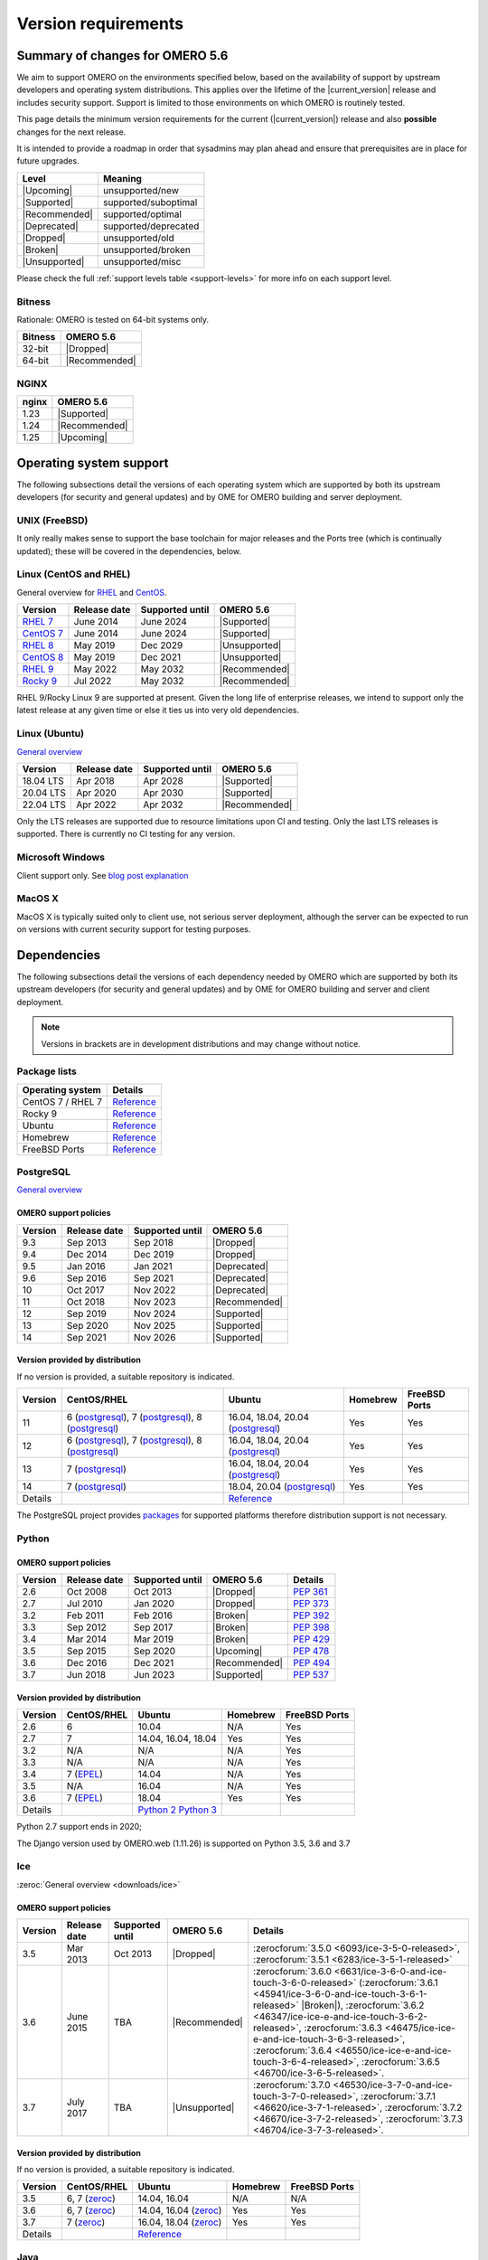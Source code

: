 ********************
Version requirements
********************

Summary of changes for OMERO 5.6
================================

We aim to support OMERO on the environments specified below, based
on the availability of support by upstream developers and operating
system distributions.
This applies over the lifetime of the |current_version| release and includes
security support.
Support is limited to those environments on which OMERO is
routinely tested.

This page details the minimum version requirements for the current
(|current_version|) release and also **possible** changes for the next release.

It is intended to provide a roadmap in order that sysadmins may
plan ahead and ensure that prerequisites are in place for future upgrades.

.. list-table::
    :header-rows: 1
    :align: left

    * - Level
      - Meaning
    * - |Upcoming|
      - unsupported/new
    * - |Supported|
      - supported/suboptimal
    * - |Recommended|
      - supported/optimal
    * - |Deprecated|
      - supported/deprecated
    * - |Dropped|
      - unsupported/old
    * - |Broken|
      - unsupported/broken
    * - |Unsupported|
      - unsupported/misc

Please check the full :ref:`support levels table <support-levels>` for more info on
each support level.

Bitness
-------

Rationale: OMERO is tested on 64-bit systems only.

.. list-table::
    :header-rows: 1

    * - Bitness
      - OMERO 5.6
    * - 32-bit
      - |Dropped|
    * - 64-bit
      - |Recommended|

NGINX
-----

.. list-table::
    :header-rows: 1
    :align: left

    * - nginx
      - OMERO 5.6
    * - 1.23
      - |Supported|
    * - 1.24
      - |Recommended|
    * - 1.25
      - |Upcoming|

Operating system support
========================

The following subsections detail the versions of each operating system
which are supported by both its upstream developers (for security and
general updates) and by OME for OMERO building and server deployment.

UNIX (FreeBSD)
--------------

It only really makes sense to support the base toolchain for major
releases and the Ports tree (which is continually updated); these will
be covered in the dependencies, below.

Linux (CentOS and RHEL)
-----------------------

General overview for `RHEL
<https://access.redhat.com/articles/3078>`__ and `CentOS
<https://www.centos.org/>`__.

.. list-table::
    :header-rows: 1

    * - Version
      - Release date
      - Supported until
      - OMERO 5.6
    * - `RHEL 7 <https://endoflife.date/rhel>`__
      - June 2014
      - June 2024
      - |Supported|
    * - `CentOS 7 <https://endoflife.date/centos>`__
      - June 2014
      - June 2024
      - |Supported|
    * - `RHEL 8 <https://endoflife.date/rhel>`__
      - May 2019
      - Dec 2029
      - |Unsupported|
    * - `CentOS 8 <https://endoflife.date/centos>`__
      - May 2019
      - Dec 2021
      - |Unsupported|
    * - `RHEL 9 <https://endoflife.date/rhel>`__
      - May 2022
      - May 2032
      - |Recommended|
    * - `Rocky 9 <https://endoflife.date/rocky-linux>`__
      - Jul 2022
      - May 2032
      - |Recommended|


RHEL 9/Rocky Linux 9 are supported at present. Given the long life
of enterprise releases, we intend to support only the latest release
at any given time or else it ties us into very old dependencies.

Linux (Ubuntu)
--------------

`General overview <https://wiki.ubuntu.com/Releases>`__

.. list-table::
    :header-rows: 1

    * - Version
      - Release date
      - Supported until
      - OMERO 5.6
    * - 18.04 LTS
      - Apr 2018
      - Apr 2028
      - |Supported|
    * - 20.04 LTS
      - Apr 2020
      - Apr 2030
      - |Supported|
    * - 22.04 LTS
      - Apr 2022
      - Apr 2032
      - |Recommended|


Only the LTS releases are supported due to resource limitations upon
CI and testing. Only the last LTS releases is supported. There is currently no CI testing
for any version.

Microsoft Windows
-----------------

Client support only.
See `blog post explanation <https://blog.openmicroscopy.org/tech-issues/future-plans/deployment/2016/03/22/windows-support/>`_

MacOS X
-------

MacOS X is typically suited only to client use, not serious server
deployment, although the server can be expected to run on versions with
current security support for testing purposes.


Dependencies
============

The following subsections detail the versions of each dependency
needed by OMERO which are supported by both its upstream developers
(for security and general updates) and by OME for OMERO building and
server and client deployment.

.. note::
    Versions in brackets are in development distributions and may
    change without notice.

Package lists
-------------

.. list-table::
    :header-rows: 1
    :align: left

    * - Operating system
      - Details
    * - CentOS 7 / RHEL 7
      - `Reference <http://mirror.centos.org/centos/7/os/x86_64/Packages/>`__
    * - Rocky 9
      - `Reference <https://download.rockylinux.org/pub/rocky/9/BaseOS/x86_64/os/Packages/>`__
    * - Ubuntu
      - `Reference <https://packages.ubuntu.com/search?keywords=foo&searchon=names&suite=all&section=all>`__
    * - Homebrew
      - `Reference <https://github.com/Homebrew/homebrew-core/tree/master/Formula>`__
    * - FreeBSD Ports
      - `Reference <https://svnweb.freebsd.org/ports/head/>`__


PostgreSQL
----------

`General overview <https://www.postgresql.org/support/versioning/>`__

OMERO support policies
^^^^^^^^^^^^^^^^^^^^^^

.. list-table::
    :header-rows: 1

    * - Version
      - Release date
      - Supported until
      - OMERO 5.6
    * - 9.3
      - Sep 2013
      - Sep 2018
      - |Dropped|
    * - 9.4
      - Dec 2014
      - Dec 2019
      - |Dropped|
    * - 9.5
      - Jan 2016
      - Jan 2021
      - |Deprecated|
    * - 9.6
      - Sep 2016
      - Sep 2021
      - |Deprecated|
    * - 10
      - Oct 2017
      - Nov 2022
      - |Deprecated|
    * - 11
      - Oct 2018
      - Nov 2023
      - |Recommended|
    * - 12
      - Sep 2019
      - Nov 2024
      - |Supported|
    * - 13
      - Sep 2020
      - Nov 2025
      - |Supported|
    * - 14
      - Sep 2021
      - Nov 2026
      - |Supported|

Version provided by distribution
^^^^^^^^^^^^^^^^^^^^^^^^^^^^^^^^
If no version is provided, a suitable repository is indicated.

.. list-table::
    :header-rows: 1
    :align: left

    * - Version
      - CentOS/RHEL
      - Ubuntu
      - Homebrew
      - FreeBSD Ports
    * - 11
      - 6 (`postgresql <https://yum.postgresql.org/11/redhat/rhel-6-x86_64/>`__), 7 (`postgresql <https://yum.postgresql.org/11/redhat/rhel-7-x86_64/>`__), 8 (`postgresql <https://yum.postgresql.org/11/redhat/rhel-8-x86_64/>`__)
      - 16.04, 18.04, 20.04 (`postgresql <https://apt.postgresql.org/pub/repos/apt/>`__)
      - Yes
      - Yes
    * - 12
      - 6 (`postgresql <https://yum.postgresql.org/12/redhat/rhel-6-x86_64/>`__), 7 (`postgresql <https://yum.postgresql.org/12/redhat/rhel-7-x86_64/>`__), 8 (`postgresql <https://yum.postgresql.org/12/redhat/rhel-8-x86_64/>`__)
      - 16.04, 18.04, 20.04 (`postgresql <https://apt.postgresql.org/pub/repos/apt/>`__)
      - Yes
      - Yes
    * - 13
      - 7 (`postgresql <https://yum.postgresql.org/13/redhat/rhel-7-x86_64/>`__)
      - 16.04, 18.04, 20.04 (`postgresql <https://apt.postgresql.org/pub/repos/apt/>`__)
      - Yes
      - Yes
    * - 14
      - 7 (`postgresql <https://yum.postgresql.org/14/redhat/rhel-7-x86_64/>`__)
      - 18.04, 20.04 (`postgresql <https://apt.postgresql.org/pub/repos/apt/>`__)
      - Yes
      - Yes
    * - Details
      - 
      - `Reference <https://packages.ubuntu.com/search?keywords=postgresql&searchon=names&suite=all&section=all>`__
      - 
      - 

The PostgreSQL project provides `packages
<https://www.postgresql.org/download/>`__ for supported platforms
therefore distribution support is not necessary.

.. _python-requirements:

Python
------

OMERO support policies
^^^^^^^^^^^^^^^^^^^^^^

.. list-table::
    :header-rows: 1

    * - Version
      - Release date
      - Supported until
      - OMERO 5.6
      - Details
    * - 2.6
      - Oct 2008
      - Oct 2013
      - |Dropped|
      - `PEP 361 <https://www.python.org/dev/peps/pep-0361/>`__
    * - 2.7
      - Jul 2010
      - Jan 2020
      - |Dropped|
      - `PEP 373 <https://www.python.org/dev/peps/pep-0373/>`__
    * - 3.2
      - Feb 2011
      - Feb 2016
      - |Broken|
      - `PEP 392 <https://www.python.org/dev/peps/pep-0392/>`__
    * - 3.3
      - Sep 2012
      - Sep 2017
      - |Broken|
      - `PEP 398 <https://www.python.org/dev/peps/pep-0398/>`__
    * - 3.4
      - Mar 2014
      - Mar 2019
      - |Broken|
      - `PEP 429 <https://www.python.org/dev/peps/pep-0429/>`__
    * - 3.5
      - Sep 2015
      - Sep 2020
      - |Upcoming|
      - `PEP 478 <https://www.python.org/dev/peps/pep-0478/>`__
    * - 3.6
      - Dec 2016
      - Dec 2021
      - |Recommended|
      - `PEP 494 <https://www.python.org/dev/peps/pep-0494/>`__
    * - 3.7
      - Jun 2018
      - Jun 2023
      - |Supported|
      - `PEP 537 <https://www.python.org/dev/peps/pep-0537/>`__


Version provided by distribution
^^^^^^^^^^^^^^^^^^^^^^^^^^^^^^^^

.. list-table::
    :header-rows: 1
    :align: left

    * - Version
      - CentOS/RHEL
      - Ubuntu
      - Homebrew
      - FreeBSD Ports
    * - 2.6
      - 6
      - 10.04
      - N/A
      - Yes
    * - 2.7
      - 7
      - 14.04, 16.04, 18.04
      - Yes
      - Yes
    * - 3.2
      - N/A
      - N/A
      - N/A
      - Yes
    * - 3.3
      - N/A
      - N/A
      - N/A
      - Yes
    * - 3.4
      - 7 (`EPEL <https://dl.fedoraproject.org/pub/epel/7/x86_64/>`__)
      - 14.04
      - N/A
      - Yes
    * - 3.5
      - N/A
      - 16.04
      - N/A
      - Yes
    * - 3.6
      - 7 (`EPEL <https://dl.fedoraproject.org/pub/epel/7/x86_64/>`__)
      - 18.04
      - Yes
      - Yes
    * - Details
      - 
      - `Python 2 <https://packages.ubuntu.com/search?keywords=python2&searchon=names&suite=all&section=all>`__
        `Python 3 <https://packages.ubuntu.com/search?keywords=python3&searchon=names&suite=all&section=all>`__
      - 
      - 

Python 2.7 support ends in 2020;

The Django version used by OMERO.web (1.11.26) is supported on Python 3.5, 3.6 and 3.7

.. _ice-requirements:

Ice
---

:zeroc:`General overview <downloads/ice>`

OMERO support policies
^^^^^^^^^^^^^^^^^^^^^^

.. list-table::
    :header-rows: 1

    * - Version
      - Release date
      - Supported until
      - OMERO 5.6
      - Details
    * - 3.5
      - Mar 2013
      - Oct 2013
      - |Dropped|
      - :zerocforum:`3.5.0 <6093/ice-3-5-0-released>`,
        :zerocforum:`3.5.1 <6283/ice-3-5-1-released>`
    * - 3.6
      - June 2015
      - TBA
      - |Recommended|
      - :zerocforum:`3.6.0 <6631/ice-3-6-0-and-ice-touch-3-6-0-released>`
        (:zerocforum:`3.6.1 <45941/ice-3-6-0-and-ice-touch-3-6-1-released>` |Broken|),
        :zerocforum:`3.6.2 <46347/ice-ice-e-and-ice-touch-3-6-2-released>`,
        :zerocforum:`3.6.3 <46475/ice-ice-e-and-ice-touch-3-6-3-released>`,
        :zerocforum:`3.6.4 <46550/ice-ice-e-and-ice-touch-3-6-4-released>`,
        :zerocforum:`3.6.5 <46700/ice-3-6-5-released>`.
    * - 3.7
      - July 2017
      - TBA
      - |Unsupported|
      - :zerocforum:`3.7.0 <46530/ice-3-7-0-and-ice-touch-3-7-0-released>`,
        :zerocforum:`3.7.1 <46620/ice-3-7-1-released>`,
        :zerocforum:`3.7.2 <46670/ice-3-7-2-released>`,
        :zerocforum:`3.7.3 <46704/ice-3-7-3-released>`.


Version provided by distribution
^^^^^^^^^^^^^^^^^^^^^^^^^^^^^^^^
If no version is provided, a suitable repository is indicated.

.. list-table::
    :header-rows: 1
    :align: left

    * - Version
      - CentOS/RHEL
      - Ubuntu
      - Homebrew
      - FreeBSD Ports
    * - 3.5
      - 6, 7 (`zeroc <https://zeroc.com/downloads/ice/3.5/>`__)
      - 14.04, 16.04
      - N/A
      - N/A
    * - 3.6
      - 6, 7 (`zeroc <https://zeroc.com/downloads/ice/3.6/>`__)
      - 14.04, 16.04 (`zeroc <https://zeroc.com/downloads/ice/3.6/>`__)
      - Yes
      - Yes
    * - 3.7
      - 7 (`zeroc <https://zeroc.com/downloads/ice/3.7/>`__)
      - 16.04, 18.04 (`zeroc <https://zeroc.com/downloads/ice/3.7/>`__)
      - Yes
      - Yes
    * - Details
      -
      - `Reference <https://packages.ubuntu.com/search?keywords=ice&searchon=names&suite=all&section=all>`__
      -
      -

.. _version requirements java:

Java
----

`General overview <https://www.oracle.com/technetwork/java/eol-135779.html>`__

OMERO support policies
^^^^^^^^^^^^^^^^^^^^^^

.. list-table::
    :header-rows: 1

    * - Version
      - Release date
      - Supported until
      - OMERO 5.6
      - Details
    * - 7
      - Jul 2011
      - Apr 2015
      - |Dropped|
      - `Reference <https://www.oracle.com/technetwork/java/eol-135779.html>`__
    * - 8
      - Mar 2014
      - Jun 2023
      - |Supported|
      - `Reference <https://access.redhat.com/articles/1299013>`__
    * - 11
      - Sep 2018
      - Oct 2024
      - |Recommended|
      - `Reference <https://access.redhat.com/articles/1299013>`__
    * - 12
      - Sep 2018
      - Oct 2024
      - |Supported|
      -
    * - 13
      - Sep 2018
      - Oct 2024
      - |Supported|
      -

Version provided by distribution
^^^^^^^^^^^^^^^^^^^^^^^^^^^^^^^^

.. list-table::
    :header-rows: 1
    :align: left

    * - Version
      - CentOS/RHEL
      - Ubuntu
      - Homebrew
      - FreeBSD Ports
    * - 7
      - 6, 7
      - 14.04
      - N/A
      - Yes
    * - 8
      - 6, 7
      - 16.04, 18.04
      - N/A
      - N/A
    * - 11
      - 7
      - 18.04
      - N/A
      - Yes
    * - Details
      - 
      - `Reference <https://packages.ubuntu.com/search?keywords=jdk&searchon=names&suite=all&section=all>`__
      - 
      - 

Note that all distributions provide OpenJDK due to distribution restrictions
by Oracle. `Oracle Java
<https://www.oracle.com/technetwork/java/javase/downloads/index-jsp-138363.html>`__
may be used if downloaded separately.

NGINX
-----

`General overview <https://nginx.org/en/download.html>`__ and `roadmap
<https://trac.nginx.org/nginx/roadmap>`__

OMERO support policies
^^^^^^^^^^^^^^^^^^^^^^

.. list-table::
    :header-rows: 1

    * - Version
      - Release date
      - Supported until
      - OMERO 5.6
    * - 1.6
      - Apr 2014
      - Apr 2015
      - |Dropped|
    * - 1.8
      - Apr 2015
      - Jan 2016
      - |Dropped|
    * - 1.10
      - Apr 2016
      - Apr 2017
      - |Deprecated|
    * - 1.12
      - Apr 2017
      - Apr 2018
      - |Supported|
    * - 1.14
      - Apr 2018
      - Apr 2019
      - |Recommended|
    * - 1.16
      - Apr 2019
      - TBA
      - |Recommended|

Version provided by distribution
^^^^^^^^^^^^^^^^^^^^^^^^^^^^^^^^
If no version is provided, a suitable repository is indicated.

.. list-table::
    :header-rows: 1
    :align: left

    * - Version
      - CentOS/RHEL
      - Ubuntu
      - Homebrew
      - FreeBSD Ports
    * - 1.12
      - 7 (`EPEL <https://dl.fedoraproject.org/pub/epel/7/x86_64/>`__)
      - 14.04 (`nginx <https://launchpad.net/~nginx/+archive/ubuntu/stable>`__)
      - N/A
      - Yes
    * - 1.14
      - N/A
      - 16.04, 18.04 (`nginx <https://launchpad.net/~nginx/+archive/ubuntu/stable>`__)
      - Yes
      - Yes
    * - Details
      - 
      - 
      - `Reference <https://packages.ubuntu.com/search?keywords=nginx&searchon=names&suite=all&section=all>`__
      - 

.. _support-levels:

Support levels
==============

The following table defines the symbols used throughout this page to
describe the support status of a given component, as it progresses
from being new and not supported, to supported and tested on a
routine basis, and to finally being old and no longer supported
nor tested.

.. list-table::
    :header-rows: 1

    * - Level
      - Meaning
      - Description
    * - |Upcoming|
      - unsupported/new
      - New version not yet regularly tested and not officially supported; may or may not work (use at own risk)
    * - |Supported|
      - supported/suboptimal
      - Version which is tested, confirmed to work correctly, but may not offer optimal performance/experience
    * - |Recommended|
      - supported/optimal
      - Version which is regularly tested, confirmed to work correctly, recommended for optimal performance/experience
    * - |Deprecated|
      - supported/deprecated
      - Version which is less tested, expected to work correctly, but may not offer optimal performance/experience; official support may be dropped in the next major OMERO release
    * - |Dropped|
      - unsupported/old
      - Old version no longer tested and no longer officially supported; may or may not work (use at own risk)
    * - |Broken|
      - unsupported/broken
      - Known to not work
    * - |Unsupported|
      - unsupported/misc
      - Not supported for some reason other than the above
